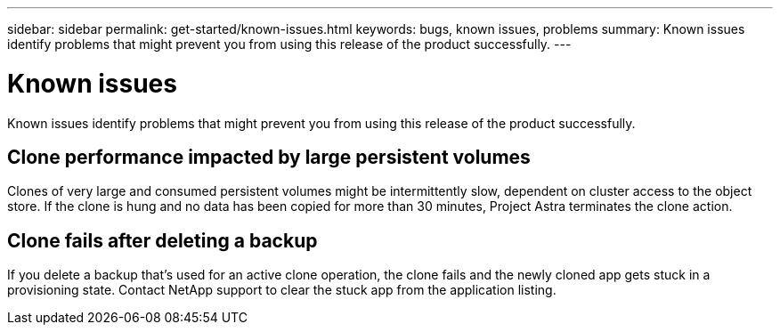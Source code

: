 ---
sidebar: sidebar
permalink: get-started/known-issues.html
keywords: bugs, known issues, problems
summary: Known issues identify problems that might prevent you from using this release of the product successfully.
---

= Known issues
:hardbreaks:
:icons: font
:imagesdir: ../media/get-started/

Known issues identify problems that might prevent you from using this release of the product successfully.

== Clone performance impacted by large persistent volumes

Clones of very large and consumed persistent volumes might be intermittently slow, dependent on cluster access to the object store. If the clone is hung and no data has been copied for more than 30 minutes, Project Astra terminates the clone action.

== Clone fails after deleting a backup

If you delete a backup that's used for an active clone operation, the clone fails and the newly cloned app gets stuck in a provisioning state. Contact NetApp support to clear the stuck app from the application listing.

